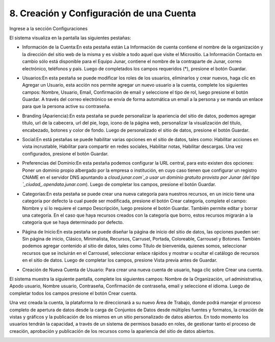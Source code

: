 8. Creación y Configuración de una Cuenta
=========================================

Ingrese a la sección Configuraciones

.. image:: ../_static/images/image52.png

El sistema visualiza en la pantalla las siguientes pestañas:

+ Información de la Cuenta:En esta pestaña están La Información de cuenta contiene el nombre de la organización y la dirección del sitio web de la misma y es visible a todo aquel que visite el Micrositio. La Información Contacto en cambio sólo está disponible para el Equipo Junar, contiene el nombre de la contraparte de Junar, correo electrónico, teléfonos y país. Luego de completados los campos requeridos (*), presione el botón Guardar.

  .. image:: ../_static/images/image53.png

+ Usuarios:En esta pestaña se puede modificar los roles de los usuarios, eliminarlos y crear nuevos, haga clic en Agregar un Usuario, esta acción nos permite agregar un nuevo usuario a la cuenta, complete los siguientes campos: Nombre, Usuario, Email, Confirmación de email y seleccione el tipo de rol, luego presione el botón Guardar. A través del correo electrónico se envía de forma automática un email a la persona y se manda un enlace para que la persona active su contraseña.

  .. image:: ../_static/images/image54.png

+ Branding (Apariencia):En esta pestaña se puede personalizar la apariencia del sitio de datos, podemos agregar título, url de la cabecera, url del pie, logo, icono de la página web, personalizar la visualización del título, encabezado, botones y color de fondo. Luego de personalizado el sitio de datos, presione el botón Guardar.

  .. image:: ../_static/images/image84.png

+ Social:En está pestañas se puede habilitar varias opciones en el sitio de datos, tales como: Habilitar acciones en vista incrustable, Habilitar para compartir en redes sociales, Habilitar notas, Habilitar descargas. Una vez configurados, presione el botón Guardar.

  .. image:: ../_static/images/image86.png

+ Preferencias del Dominio:En esta pestaña podemos configurar la URL central, para esto existen dos opciones: Poner un dominio propio albergado por la empresa o institución, en cuyo caso tienen que configurar un registro CNAME en el servidor DNS apuntando a `cloud.junar.com`_o usar un dominio gratuito provisto por Junar (del tipo `_ciudad_.opendata.junar.com`). Luego de completar los campos, presione el botón Guardar.

  .. image:: ../_static/images/image89.png

+ Categorías:En esta pestaña se puede crear una nueva categoría para nuestros recursos, en un inicio tiene una categoría por defecto la cual puede ser modificada, presione el botón Crear categoría, complete el campo: Nombre y si lo requiere el campo Descripción, luego presione el botón Guardar. También permite editar y borrar una categoría. En el caso que haya recursos creados con la categoría que borro, estos recursos migrarán a la categoría que se haya determinado por defecto.

  .. image:: ../_static/images/image91.png

+ Página de Inicio:En esta pestaña se puede diseñar la página de inicio del sitio de datos, las opciones pueden ser: Sin página de inicio, Clásico, Minimalista, Recursos, Carrusel, Portada, Coloreable, Carrousel y Botones. También podemos agregar contenido al sitio de datos, tales como Título de bienvenida, quienes somos, seleccionar recursos que se incluirán en el Carrousel, seleccionar enlace rápidos y mostrar u ocultar el catálogo de recursos en el sitio de datos. Luego de completar los campos, presione Vista previa antes de Guardar.

  .. image:: ../_static/images/image93.png

+ Creación de Nueva Cuenta de Usuario: Para crear una nueva cuenta de usuario, haga clic sobre Crear una cuenta.

  .. image:: ../_static/images/image80.png

El sistema muestra la siguiente pantalla, complete los siguientes campos: Nombre de la Organización, url administrativa, Apodo usuario, Nombre usuario, Contraseña, Confirmación de contraseña, email y seleccione el idioma. Luego de completar todos los campos presione el botón Crear cuenta.

.. image:: ../_static/images/image16.png


Una vez creada la cuenta, la plataforma lo re direccionará a su nuevo Área de Trabajo, donde podrá manejar el proceso completo de apertura de datos desde la carga de Conjuntos de Datos desde múltiples fuentes y formatos, la creación de vistas y gráficos y la publicación de los mismos en un sitio personalizado de datos abiertos. En todo momento los usuarios tendrán la capacidad, a través de un sistema de permisos basado en roles, de gestionar tanto el proceso de creación, aprobación y publicación de los recursos como la apariencia del sitio de datos abiertos.

.. image:: ../_static/images/image15.png